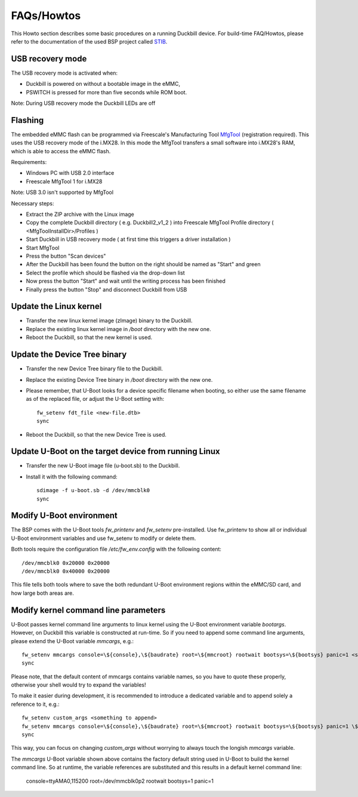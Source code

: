 FAQs/Howtos
===========

This Howto section describes some basic procedures on a running Duckbill device.
For build-time FAQ/Howtos, please refer to the documentation of the used BSP
project called `STIB`_.

.. _STIB: https://github.com/I2SE/stib

USB recovery mode
-----------------

The USB recovery mode is activated when:

* Duckbill is powered on without a bootable image in the eMMC,
* PSWITCH is pressed for more than five seconds while ROM boot.

Note: During USB recovery mode the Duckbill LEDs are off

Flashing
--------

The embedded eMMC flash can be programmed via Freescale's Manufacturing Tool `MfgTool <https://www.nxp.com/webapp/Download?colCode=IMX_MFG_TOOL>`_ (registration required). This uses the USB recovery mode of the i.MX28.
In this mode the MfgTool transfers a small software into i.MX28's RAM, which is able to access the eMMC flash.

Requirements:

* Windows PC with USB 2.0 interface
* Freescale MfgTool 1 for i.MX28

Note: USB 3.0 isn't supported by MfgTool

Necessary steps:

* Extract the ZIP archive with the Linux image
* Copy the complete Duckbill directory ( e.g. Duckbill2_v1_2 ) into Freescale MfgTool Profile directory ( <MfgToolInstallDir>/Profiles ) 
* Start Duckbill in USB recovery mode ( at first time this triggers a driver installation )
* Start MfgTool
* Press the button "Scan devices"
* After the Duckbill has been found the button on the right should be named as "Start" and green
* Select the profile which should be flashed via the drop-down list
* Now press the button "Start" and wait until the writing process has been finished
* Finally press the button "Stop" and disconnect Duckbill from USB

Update the Linux kernel
-----------------------

* Transfer the new linux kernel image (zImage) binary to the Duckbill.
* Replace the existing linux kernel image in */boot* directory with the new one.
* Reboot the Duckbill, so that the new kernel is used.


Update the Device Tree binary
-----------------------------

* Transfer the new Device Tree binary file to the Duckbill.
* Replace the existing Device Tree binary in */boot* directory with the new one.
* Please remember, that U-Boot looks for a device specific filename when booting,
  so either use the same filename as of the replaced file, or adjust the U-Boot setting with::

    fw_setenv fdt_file <new-file.dtb>
    sync

* Reboot the Duckbill, so that the new Device Tree is used.


Update U-Boot on the target device from running Linux
-----------------------------------------------------

* Transfer the new U-Boot image file (u-boot.sb) to the Duckbill.
* Install it with the following command::

    sdimage -f u-boot.sb -d /dev/mmcblk0
    sync


Modify U-Boot environment
-------------------------

The BSP comes with the U-Boot tools *fw_printenv* and *fw_setenv*
pre-installed. Use fw_printenv to show all or individual U-Boot environment
variables and use fw_setenv to modify or delete them.

Both tools require the configuration file */etc/fw_env.config* with the
following content::

  /dev/mmcblk0 0x20000 0x20000
  /dev/mmcblk0 0x40000 0x20000

This file tells both tools where to save the both redundant U-Boot environment
regions within the eMMC/SD card, and how large both areas are.


Modify kernel command line parameters
-------------------------------------

U-Boot passes kernel command line arguments to linux kernel using the U-Boot environment
variable *bootargs*. However, on Duckbill this variable is constructed at run-time.
So if you need to append some command line arguments, please extend the U-Boot variable
*mmcargs*, e.g.::

  fw_setenv mmcargs console=\${console},\${baudrate} root=\${mmcroot} rootwait bootsys=\${bootsys} panic=1 <something to append>
  sync

Please note, that the default content of mmcargs contains variable names, so you have
to quote these properly, otherwise your shell would try to expand the variables!

To make it easier during development, it is recommended to introduce a dedicated variable
and to append solely a reference to it, e.g.::

  fw_setenv custom_args <something to append>
  fw_setenv mmcargs console=\${console},\${baudrate} root=\${mmcroot} rootwait bootsys=\${bootsys} panic=1 \${custom_args}
  sync

This way, you can focus on changing *custom_args* without worrying to always touch
the longish *mmcargs* variable.

The *mmcargs* U-Boot variable shown above contains the factory default string used in U-Boot
to build the kernel command line. So at runtime, the variable references are substituted and
this results in a default kernel command line:

  console=ttyAMA0,115200 root=/dev/mmcblk0p2 rootwait bootsys=1 panic=1
